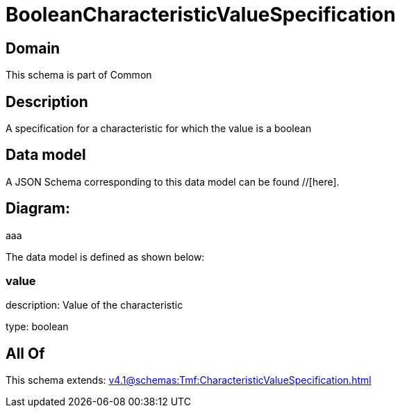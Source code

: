 = BooleanCharacteristicValueSpecification

[#domain]
== Domain

This schema is part of Common

[#description]
== Description
A specification for a characteristic for which the value is a boolean


[#data_model]
== Data model

A JSON Schema corresponding to this data model can be found //[here].

== Diagram:
aaa

The data model is defined as shown below:


=== value
description: Value of the characteristic

type: boolean


[#all_of]
== All Of

This schema extends: xref:v4.1@schemas:Tmf:CharacteristicValueSpecification.adoc[]
